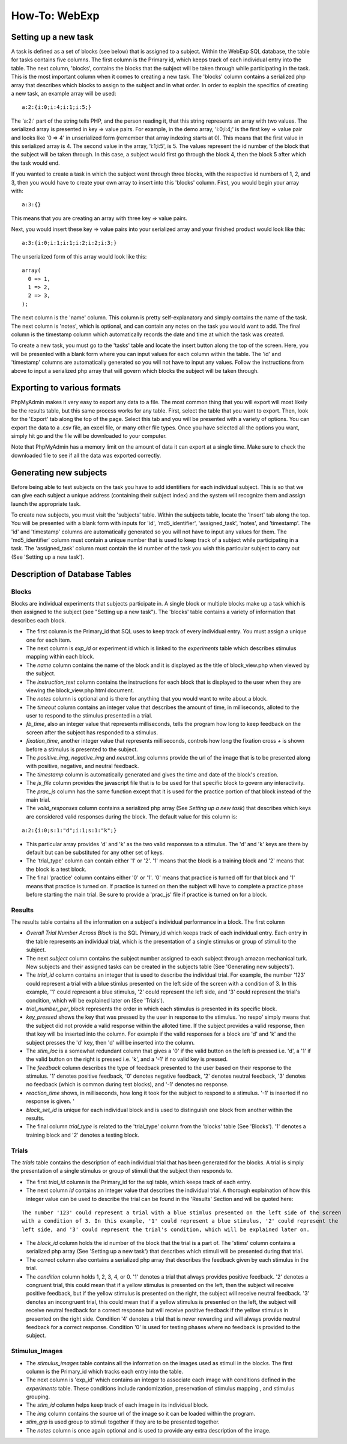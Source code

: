 ==============
How-To: WebExp
==============

Setting up a new task
=====================

A task is defined as a set of blocks (see below) that is assigned to a
subject. Within the WebExp SQL database, the table for tasks contains
five columns. The first column is the Primary id, which keeps track of
each individual entry into the table.  The next column, 'blocks',
contains the blocks that the subject will be taken through while
participating in the task.  This is the most important column when it
comes to creating a new task. The 'blocks' column contains a
serialized php array that describes which blocks to assign to the
subject and in what order. In order to explain the specifics of
creating a new task, an example array will be used:

::

    a:2:{i:0;i:4;i:1;i:5;}

The 'a:2:' part of the string tells PHP, and the person reading it,
that this string represents an array with two values. The serialized
array is presented in key => value pairs. For example, in the demo
array, 'i:0;i:4;' is the first key => value pair and looks like '0 =>
4' in unserialized form (remember that array indexing starts at
0). This means that the first value in this serialized array is 4. The
second value in the array, 'i:1;i:5', is 5. The values represent the
id number of the block that the subject will be taken through. In this
case, a subject would first go through the block 4, then the block 5
after which the task would end.

If you wanted to create a task in which the subject went through three
blocks, with the respective id numbers of 1, 2, and 3, then you would
have to create your own array to insert into this 'blocks'
column. First, you would begin your array with:

::

    a:3:{}

This means that you are creating an array with three key => value pairs.

Next, you would insert these key => value pairs into your serialized
array and your finished product would look like this:

::

    a:3:{i:0;i:1;i:1;i:2;i:2;i:3;}

The unserialized form of this array would look like this:

::

    array(
      0 => 1,
      1 => 2,
      2 => 3,
    );

The next column is the 'name' column. This column is pretty
self-explanatory and simply contains the name of the task. The next
column is 'notes', which is optional, and can contain any notes on the
task you would want to add.  The final column is the timestamp column
which automatically records the date and time at which the task was
created.

To create a new task, you must go to the 'tasks' table and locate the
insert button along the top of the screen. Here, you will be presented
with a blank form where you can input values for each column within
the table. The 'id' and 'timestamp' columns are automatically
generated so you will not have to input any values. Follow the
instructions from above to input a serialized php array that will
govern which blocks the subject will be taken through.

Exporting to various formats
============================

PhpMyAdmin makes it very easy to export any data to a file. The most
common thing that you will export will most likely be the results
table, but this same process works for any table. First, select the
table that you want to export.  Then, look for the 'Export' tab along
the top of the page. Select this tab and you will be presented with a
variety of options. You can export the data to a .csv file, an excel
file, or many other file types. Once you have selected all the options
you want, simply hit go and the file will be downloaded to your
computer.

Note that PhpMyAdmin has a memory limit on the amount of data it can
export at a single time. Make sure to check the downloaded file to see
if all the data was exported correctly.

Generating new subjects
=======================

Before being able to test subjects on the task you have to add
identifiers for each individual subject. This is so that we can give
each subject a unique address (containing their subject index) and the
system will recognize them and assign launch the appropriate task.

To create new subjects, you must visit the 'subjects' table. Within
the subjects table, locate the 'Insert' tab along the top. You will be
presented with a blank form with inputs for 'id', 'md5_identifier',
'assigned_task', 'notes', and 'timestamp'. The 'id' and 'timestamp'
columns are automatically generated so you will not have to input any
values for them. The 'md5_identifier' column must contain a unique
number that is used to keep track of a subject while participating in
a task. The 'assigned_task' column must contain the id number of the
task you wish this particular subject to carry out (See 'Setting up a
new task').

Description of Database Tables
==============================

Blocks
------

Blocks are individual experiments that subjects participate in. A
single block or multiple blocks make up a task which is then assigned
to the subject (see "Setting up a new task"). The 'blocks' table
contains a variety of information that describes each block.

* The first column is the Primary_id that SQL uses to keep track of every individual entry. You must assign a unique one
  for each item.

* The next column is *exp_id* or experiment id which is linked to the *experiments* table which describes stimulus
  mapping within each block.

* The *name* column contains the name of the block and it is displayed as the title of block_view.php when viewed by the
  subject.

* The *instruction_text* column contains the instructions for each block that is displayed to the user when they are
  viewing the block_view.php html document.

* The *notes* column is optional and is there for anything that you would want to write about a block.

* The *timeout* column contains an integer value that describes the amount of time, in milliseconds, alloted to the user
  to respond to the stimulus presented in a trial.

* *fb_time*, also an integer value that represents milliseconds, tells the program how long to keep feedback on the
  screen after the subject has responded to a stimulus.

* *fixation_time*, another integer value that represents milliseconds, controls how long the fixation cross *+* is shown
  before a stimulus is presented to the subject.

* The *positive_img*, *negative_img* and *neutral_img* columns provide the url of the image that is to be presented
  along with positive, negative, and neutral feedback.

* The *timestamp* column is automatically generated and gives the time and date of the block's creation.

* The *js_file* column provides the javascript file that is to be used for that specific block to govern any
  interactivity. The *prac_js* column has the same function except that it is used for the practice portion of that
  block instead of the main trial.

* The *valid_responses* column contains a serialized php array (See *Setting up a new task*) that describes which keys
  are considered valid responses during the block. The default value for this column is:

::

    a:2:{i:0;s:1:"d";i:1;s:1:"k";}

* This particular array provides 'd' and 'k' as the two valid responses to a stimulus. The 'd' and 'k' keys
  are there by default but can be substituted for any other set of keys.

* The 'trial_type' column can contain either '1' or '2'. '1' means that the block is a training block and '2' means that
  the block is a test block.

* The final 'practice' column contains either '0' or '1'. '0' means that practice is turned off for that block and '1'
  means that practice is turned on. If practice is turned on then the subject will have to complete a practice phase
  before starting the main trial. Be sure to provide a 'prac_js' file if practice is turned on for a block.

Results
-------

The results table contains all the information on a subject's individual performance in a block. The first
column

* *Overall Trial Number Across Block* is the SQL Primary_id which keeps track of each individual entry. Each
  entry in the table represents an individual trial, which is the presentation of a single stimulus or group of
  stimuli to the subject.

* The next *subject* column contains the subject number assigned to each subject through amazon mechanical turk. New
  subjects and their assigned tasks can be created in the subjects table (See 'Generating new subjects').

* The *trial_id* column contains an integer that is used to describe the individual trial. For example, the number '123'
  could represent a trial with a blue stimlus presented on the left side of the screen with a condition of 3. In this
  example, '1' could represent a blue stimulus, '2' could represent the left side, and '3' could represent the trial's
  condition, which will be explained later on (See 'Trials').

* *trial_number_per_block* represents the order in which each stimulus is presented in its specific block.

* *key_pressed* shows the key that was pressed by the user in response to the stimulus. 'no respo' simply means that the
  subject did not provide a valid response within the alloted time. If the subject provides a valid response, then that
  key will be inserted into the column. For example if the valid responses for a block are 'd' and 'k' and the subject
  presses the 'd' key, then 'd' will be inserted into the column.

* The *stim_loc* is a somewhat redundant column that gives a '0' if the valid button on the left is pressed
  i.e. 'd', a '1' if the valid button on the right is pressed i.e. 'k', and a '-1' if no valid key is pressed.

* The *feedback* column describes the type of feedback presented to the user based on their response to the stimulus.
  '1' denotes positive feedback, '0' denotes negative feedback, '2' denotes neutral feedback, '3' denotes no feedback
  (which is common during test blocks), and '-1' denotes no response.

* *reaction_time* shows, in milliseconds, how long it took for the subject to respond to a stimulus. '-1' is inserted if
  no response is given. '

* *block_set_id* is unique for each individual block and is used to distinguish one block from another within the
  results.

* The final column *trial_type* is related to the 'trial_type' column from the 'blocks' table (See 'Blocks'). '1'
  denotes a training block and '2' denotes a testing block.

Trials
------

The *trials* table contains the description of each individual trial that has been generated for the blocks. A trial
is simply the presentation of a single stimulus or group of stimuli that the subject then responds to.

* The first *trial_id* column is the Primary_id for the sql table, which keeps track of each entry.

* The next column *id* contains an integer value that describes the individual trial. A thorough explaination of how
  this integer value can be used to describe the trial can be found in the 'Results' Section and will be quoted here:

::

    The number '123' could represent a trial with a blue stimlus presented on the left side of the screen
    with a condition of 3. In this example, '1' could represent a blue stimulus, '2' could represent the
    left side, and '3' could represent the trial's condition, which will be explained later on.

* The *block_id* column holds the id number of the block that the trial is a part of.
  The 'stims' column contains a serialized php array (See 'Setting up a new task') that describes which stimuli will be
  presented during that trial.

* The *correct* column also contains a serialized php array that describes the feedback given by each stimulus in the
  trial.

* The *condition* column holds 1, 2, 3, 4, or 0. '1' denotes a trial that always provides positive feedback. '2' denotes
  a congruent trial, this could mean that if a yellow stimulus is presented on the left, then the subject wil receive
  positive feedback, but if the yellow stimulus is presented on the right, the subject will receive neutral feedback.
  '3' denotes an incongruent trial, this could mean that if a yellow stimulus is presented on the left, the subject will
  receive neutral feedback for a correct response but will receive positive feedback if the yellow stimulus in presented
  on the right side. Condition '4' denotes a trial that is never rewarding and will always provide neutral feedback for
  a correct response. Condition '0' is used for testing phases where no feedback is provided to the subject.

Stimulus_Images
---------------

* The *stimulus_images* table contains all the information on the images used as stimuli in the blocks. The first column
  is the Primary_id which tracks each entry into the table.

* The next column is 'exp_id' which contains an integer to associate each image with conditions defined in the
  *experiments* table. These conditions include randomization, preservation of stimulus mapping , and stimulus grouping.

* The *stim_id* column helps keep track of each image in its individual block.

* The *img* column contains the source url of the image so it can be loaded within the program.

* *stim_grp* is used group to stimuli together if they are to be presented together.

* The *notes* column is once again optional and is used to provide any extra
  description of the image.

